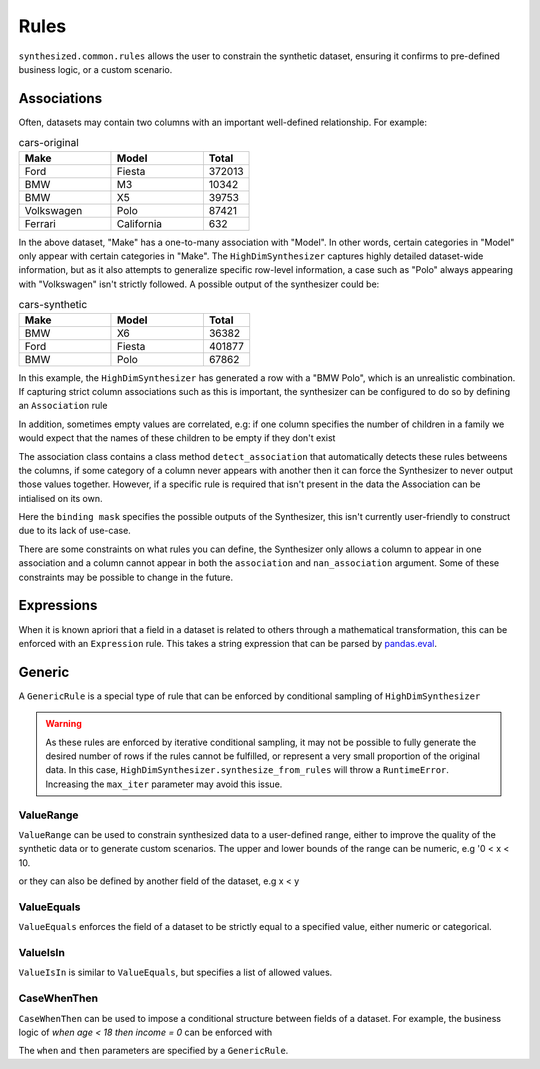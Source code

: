 .. _rules_guide:

=====
Rules
=====

``synthesized.common.rules`` allows the user to constrain the synthetic dataset, ensuring it confirms to pre-defined
business logic, or a custom scenario.

.. ipython:: python
    :verbatim:

    df_synth = synth.synthesize_from_rules(num_rows=1000, association_rules=..., generic_rules=..., expression_rules=...)

Associations
------------

Often, datasets may contain two columns with an important well-defined relationship. For example:

.. csv-table:: cars-original
   :header: "Make", "Model", "Total"
   :widths: 20, 20, 10

   "Ford", "Fiesta", 372013
   "BMW", "M3", 10342
   "BMW", "X5", 39753
   "Volkswagen", "Polo", 87421
   "Ferrari", "California", 632

In the above dataset, "Make" has a one-to-many association with "Model". In other words, certain categories in "Model"
only appear with certain categories in "Make". The ``HighDimSynthesizer`` captures highly detailed dataset-wide information,
but as it also attempts to generalize specific row-level information, a case such as "Polo" always appearing with
"Volkswagen" isn't strictly followed.  A possible output of the synthesizer could be:

.. csv-table:: cars-synthetic
   :header: "Make", "Model", "Total"
   :widths: 20, 20, 10

   "BMW", "X6", 36382
   "Ford", "Fiesta", 401877
   "BMW", "Polo", 67862

In this example, the ``HighDimSynthesizer`` has generated a row with a "BMW Polo", which is an unrealistic combination. If
capturing strict column associations such as this is important, the synthesizer can be configured to do so by defining an
``Association`` rule

.. ipython:: python
    :verbatim:

    rule = Association.detect_association(df, df_meta, associations=["car_manufacturer", "car_model"])

In addition, sometimes empty values are correlated, e.g: if one column specifies the number of children in a family we
would expect that the names of these children to be empty if they don't exist

.. ipython:: python
    :verbatim:

    rule = Association.detect_association(df, df_meta, associations=["NumberOfChildren"], nan_associations=["Child1Name", "Child2Name", ...])

The association class contains a class method ``detect_association`` that automatically detects these rules betweens the columns,
if some category of a column never appears with another then it can force the Synthesizer to never output those values together.
However, if a specific rule is required that isn't present in the data the Association can be intialised on its own.

.. ipython:: python
    :verbatim:

    rule = Association(binding_mask=binding_mask, associations=..., nan_association=...)

Here the ``binding mask`` specifies the possible outputs of the Synthesizer, this isn't currently user-friendly to construct due to its lack of use-case.

There are some constraints on what rules you can define, the Synthesizer only allows a column to appear in one association
and a column cannot appear in both the ``association`` and ``nan_association`` argument.
Some of these constraints may be possible to change in the future.


Expressions
-----------

When it is known apriori that a field in a dataset is related to others through a mathematical transformation, this can
be enforced with an ``Expression`` rule. This takes a string expression that can be parsed by `pandas.eval <https://pandas.pydata.org/pandas-docs/stable/reference/api/pandas.eval.html>`__.

.. ipython:: python
    :verbatim:

    rule = Expression(name="total", expr="a+b+c")

Generic
-------

A ``GenericRule`` is a special type of rule that can be enforced by conditional sampling of ``HighDimSynthesizer``

.. warning::
    As these rules are enforced by iterative conditional sampling, it may not be possible to fully generate the desired
    number of rows if the rules cannot be fulfilled, or represent a very small proportion of the original data. In this
    case, ``HighDimSynthesizer.synthesize_from_rules`` will throw a ``RuntimeError``. Increasing the ``max_iter``
    parameter may avoid this issue.


ValueRange
^^^^^^^^^^

``ValueRange`` can be used to constrain synthesized data to a user-defined range, either to improve the quality of the synthetic data
or to generate custom scenarios. The upper and lower bounds of the range can be numeric, e.g '0 < x < 10.

.. ipython:: python
    :verbatim:

    rule = ValueRange(name="x", low=0, high=10)

or they can also be defined by another field of the dataset, e.g x < y

.. ipython:: python
    :verbatim:

    rule = ValueRange(name="x", high='y')


ValueEquals
^^^^^^^^^^^

``ValueEquals`` enforces the field of a dataset to be strictly equal to a specified value, either numeric or categorical.

.. ipython:: python
    :verbatim:

    rule = ValueEquals(name="x", value='A')

ValueIsIn
^^^^^^^^^

``ValueIsIn`` is similar to ``ValueEquals``, but specifies a list of allowed values.

.. ipython:: python
    :verbatim:

    rule = ValueEquals(name="x", values=['A', 'B'])

CaseWhenThen
^^^^^^^^^^^^

``CaseWhenThen`` can be used to impose a conditional structure between fields of a dataset. For example, the business
logic of `when age < 18 then income = 0` can be enforced with

.. ipython:: python
    :verbatim:

    rule = CaseWhenThen(when=ValueRange("age", high=18), then=ValueEquals("income", value=0))

The ``when`` and ``then`` parameters are specified by a ``GenericRule``.
